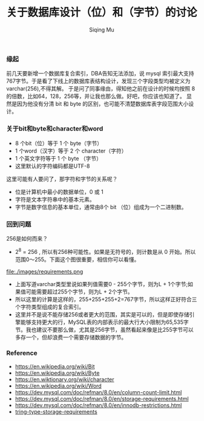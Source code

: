 #+TITLE: 关于数据库设计（位）和（字节）的讨论
#+DATA: 2018-11-28
#+AUTHOR: Siqing Mu

*** 缘起
前几天要新增一个数据库复合索引，DBA告知无法添加，说 mysql 索引最大支持767字节。于是看了下线上的数据库表结构设计，发现三个字段类型均被定义为varchar(256),不得其解。
于是问了同事缘由，得知他之前在设计的时候均按照 8 的倍数，比如64，128，256等，并让我也那么做。好吧，你应该也知道了。
显然是因为他没有分清 bit 和 byte 的区别，也可能不清楚数据库表字段范围大小设计。

*** 关于bit和byte和character和word
- 8 个bit（位）等于 1 个 byte（字节）
- 1 个word（汉字）等于 2 个 character（字符）
- 1 个英文字符等于 1 个 byte （字节）
- 这里默认的字符编码都是UTF-8

这里可能有人要问了，那字符和字节的关系呢？

- 位是计算机中最小的数据单位，0 或 1 
- 字符是文本字符串中的基本元素。
- 字节是数字信息的基本单位，通常由8个 bit （位）组成为一个二进制数。

*** 回到问题
256是如何而来？
+ 2^8 = 256 , 所以有256种可能性。如果是无符号的，则计数是从 0 开始。所以范围0～255。下面这个图很重要，相信你可以看懂。
file:./images/requirements.png
+ 上面写道varchar类型里说如果列值需要0 - 255个字节，则为L + 1个字节;如果值可能需要超过255个字节，则为L + 2个字节。
+ 所以这里的计算是这样的，255+255+255+2=767字节，所以这样正好符合三个字符类型组成的复合索引。
+ 这里并不是说不能存储256或者更大的范围，其实是可以的，但是即使存储引擎能够支持更大的行，MySQL表的内部表示的最大行大小限制为65,535字节。我也建议不要那么做，尤其是256字节，虽然看起来像是比255字节可以多存一个，但却浪费一个需要存储数据的字节。

*** Reference
   + https://en.wikipedia.org/wiki/Bit
   + https://en.wikipedia.org/wiki/Byte
   + https://en.wiktionary.org/wiki/character
   + https://en.wikipedia.org/wiki/Word
   + https://dev.mysql.com/doc/refman/8.0/en/column-count-limit.html
   + https://dev.mysql.com/doc/refman/8.0/en/storage-requirements.html
   + https://dev.mysql.com/doc/refman/8.0/en/innodb-restrictions.html
   + [[file:./images/requirements.png][tring-type-storage-requirements]]
